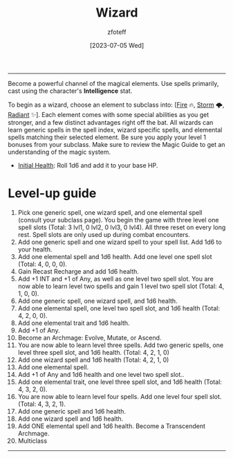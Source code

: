 :PROPERTIES:
:ID:       3e1b93b3-f1ad-4148-bb16-5313b376a707
:END:
#+title:    Wizard
#+author:   zfoteff
#+date:     [2023-07-05 Wed]
#+summary:  Wizard class description
#+HTML_HEAD: <link rel="stylesheet" type="text/css" href="../static/stylesheets/subclass-style.css" />
-----
Become a powerful channel of the magical elements. Use spells primarily, cast using the character's *Intelligence* stat.

To begin as a wizard, choose an element to subclass into: [[[id:7141f6ab-b3bc-4eeb-9e7e-071452bfc673][Fire]] 🔥, [[id:4ebd35da-05f7-456f-88b8-c8865a270b8f][Storm]] 🌩, [[id:8153acaf-ac20-4b00-8ac0-fa423c4ff5ce][Radiant]] ✨]. Each element comes with some special abilities as you get stronger, and a few distinct advantages right off the bat. All wizards can learn generic spells in the spell index, wizard specific spells, and elemental spells matching their selected element. Be sure you apply your level 1 bonuses from your subclass. Make sure to review the Magic Guide to get an understanding of the magic system.

- _Initial Health_: Roll 1d6 and add it to your base HP.

* Level-up guide
1. Pick one generic spell, one wizard spell, and one elemental spell (consult your subclass page). You begin the game with three level one spell slots (Total: 3 lvl1, 0 lvl2, 0 lvl3, 0 lvl4). All three reset on every long rest. Spell slots are only used up during combat encounters.
2. Add one generic spell and one wizard spell to your spell list. Add 1d6 to your health.
3. Add one elemental spell and 1d6 health. Add one level one spell slot (Total: 4, 0, 0, 0).
4. Gain Recast Recharge and add 1d6 health.
5. Add +1 INT and +1 of Any, as well as one level two spell slot. You are now able to learn level two spells and gain 1 level two spell slot (Total: 4, 1, 0, 0).
6. Add one generic spell, one wizard spell, and 1d6 health.
7. Add one elemental spell, one level two spell slot, and 1d6 health (Total: 4, 2, 0, 0).
8. Add one elemental trait and 1d6 health.
9. Add +1 of Any.
10. Become an Archmage: Evolve, Mutate, or Ascend.
11. You are now able to learn level three spells. Add two generic spells, one level three spell slot, and 1d6 health. (Total: 4, 2, 1, 0)
12. Add one wizard spell and 1d6 health (Total: 4, 2, 1, 0)
13. Add one elemental spell.
14. Add +1 of Any and 1d6 health and one level two spell slot..
15. Add one elemental trait, one level three spell slot, and 1d6 health (Total: 4, 3, 2, 0).
16. You are now able to learn level four spells. Add one level four spell slot. (Total: 4, 3, 2, 1).
17. Add one generic spell and 1d6 health.
18. Add one wizard spell and 1d6 health.
19. Add ONE elemental spell and 1d6 health. Become a Transcendent Archmage.
20. Multiclass
-----
